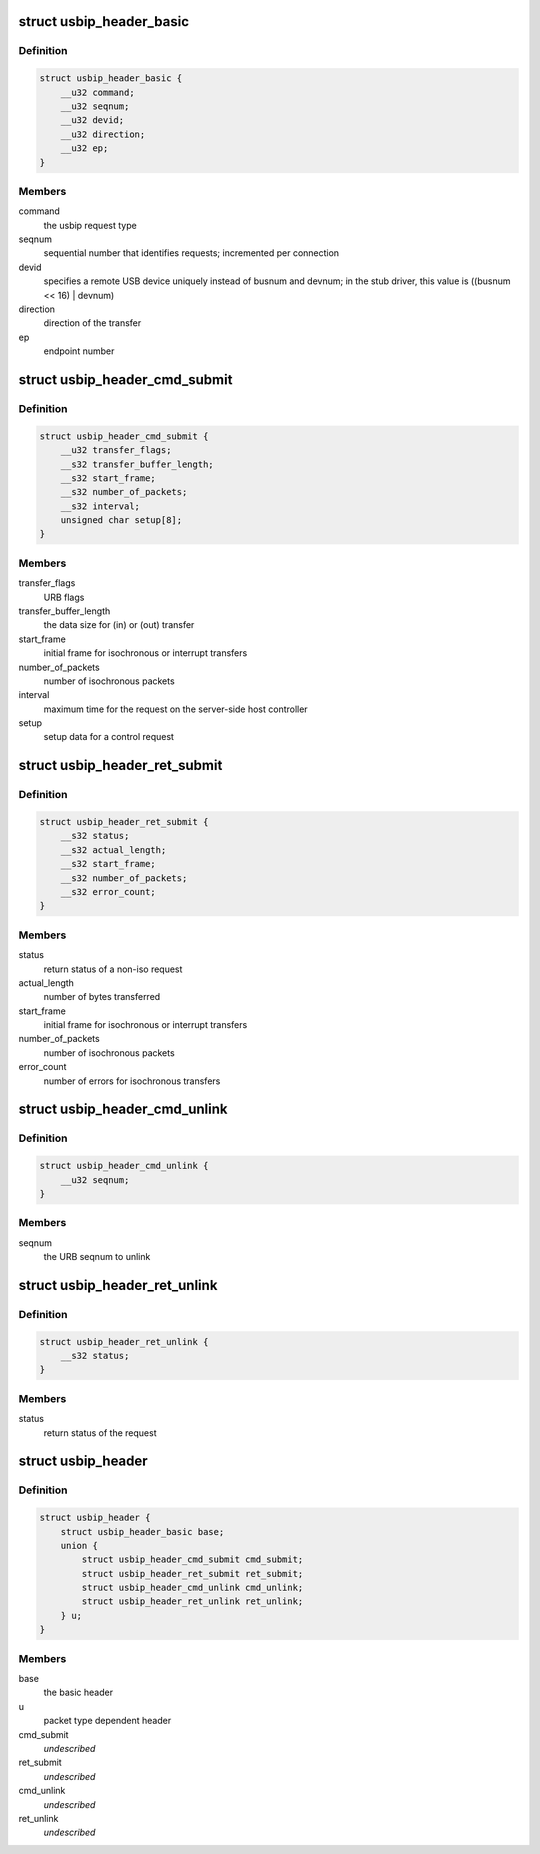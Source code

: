 .. -*- coding: utf-8; mode: rst -*-
.. src-file: drivers/usb/usbip/usbip_common.h

.. _`usbip_header_basic`:

struct usbip_header_basic
=========================

.. c:type:: struct usbip_header_basic

    data pertinent to every request

.. _`usbip_header_basic.definition`:

Definition
----------

.. code-block:: c

    struct usbip_header_basic {
        __u32 command;
        __u32 seqnum;
        __u32 devid;
        __u32 direction;
        __u32 ep;
    }

.. _`usbip_header_basic.members`:

Members
-------

command
    the usbip request type

seqnum
    sequential number that identifies requests; incremented per
    connection

devid
    specifies a remote USB device uniquely instead of busnum and devnum;
    in the stub driver, this value is ((busnum << 16) \| devnum)

direction
    direction of the transfer

ep
    endpoint number

.. _`usbip_header_cmd_submit`:

struct usbip_header_cmd_submit
==============================

.. c:type:: struct usbip_header_cmd_submit

    USBIP_CMD_SUBMIT packet header

.. _`usbip_header_cmd_submit.definition`:

Definition
----------

.. code-block:: c

    struct usbip_header_cmd_submit {
        __u32 transfer_flags;
        __s32 transfer_buffer_length;
        __s32 start_frame;
        __s32 number_of_packets;
        __s32 interval;
        unsigned char setup[8];
    }

.. _`usbip_header_cmd_submit.members`:

Members
-------

transfer_flags
    URB flags

transfer_buffer_length
    the data size for (in) or (out) transfer

start_frame
    initial frame for isochronous or interrupt transfers

number_of_packets
    number of isochronous packets

interval
    maximum time for the request on the server-side host controller

setup
    setup data for a control request

.. _`usbip_header_ret_submit`:

struct usbip_header_ret_submit
==============================

.. c:type:: struct usbip_header_ret_submit

    USBIP_RET_SUBMIT packet header

.. _`usbip_header_ret_submit.definition`:

Definition
----------

.. code-block:: c

    struct usbip_header_ret_submit {
        __s32 status;
        __s32 actual_length;
        __s32 start_frame;
        __s32 number_of_packets;
        __s32 error_count;
    }

.. _`usbip_header_ret_submit.members`:

Members
-------

status
    return status of a non-iso request

actual_length
    number of bytes transferred

start_frame
    initial frame for isochronous or interrupt transfers

number_of_packets
    number of isochronous packets

error_count
    number of errors for isochronous transfers

.. _`usbip_header_cmd_unlink`:

struct usbip_header_cmd_unlink
==============================

.. c:type:: struct usbip_header_cmd_unlink

    USBIP_CMD_UNLINK packet header

.. _`usbip_header_cmd_unlink.definition`:

Definition
----------

.. code-block:: c

    struct usbip_header_cmd_unlink {
        __u32 seqnum;
    }

.. _`usbip_header_cmd_unlink.members`:

Members
-------

seqnum
    the URB seqnum to unlink

.. _`usbip_header_ret_unlink`:

struct usbip_header_ret_unlink
==============================

.. c:type:: struct usbip_header_ret_unlink

    USBIP_RET_UNLINK packet header

.. _`usbip_header_ret_unlink.definition`:

Definition
----------

.. code-block:: c

    struct usbip_header_ret_unlink {
        __s32 status;
    }

.. _`usbip_header_ret_unlink.members`:

Members
-------

status
    return status of the request

.. _`usbip_header`:

struct usbip_header
===================

.. c:type:: struct usbip_header

    common header for all usbip packets

.. _`usbip_header.definition`:

Definition
----------

.. code-block:: c

    struct usbip_header {
        struct usbip_header_basic base;
        union {
            struct usbip_header_cmd_submit cmd_submit;
            struct usbip_header_ret_submit ret_submit;
            struct usbip_header_cmd_unlink cmd_unlink;
            struct usbip_header_ret_unlink ret_unlink;
        } u;
    }

.. _`usbip_header.members`:

Members
-------

base
    the basic header

u
    packet type dependent header

cmd_submit
    *undescribed*

ret_submit
    *undescribed*

cmd_unlink
    *undescribed*

ret_unlink
    *undescribed*

.. This file was automatic generated / don't edit.

